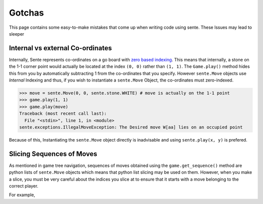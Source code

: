 Gotchas
=======

This page contains some easy-to-make mistakes that come up when writing code using sente.
These Issues may lead to sleeper

Internal vs external Co-ordinates
---------------------------------

Internally, Sente represents co-ordinates on a go board with `zero based indexing <https://en.wikipedia.org/wiki/Zero-based_numbering>`_.
This means that internally, a stone on the 1-1 corner point would actually be located at the index ``(0, 0)`` rather than ``(1, 1)``.
The ``Game.play()`` method hides this from you by automatically subtracting 1 from the co-ordinates that you specify.
However ``sente.Move`` objects use `Internal` Indexing and thus, if you wish to instantiate a ``sente.Move`` Object, the co-ordinates must zero-indexed.

.. code-block:: python

    >>> move = sente.Move(0, 0, sente.stone.WHITE) # move is actually on the 1-1 point
    >>> game.play(1, 1)
    >>> game.play(move)
    Traceback (most recent call last):
      File "<stdin>", line 1, in <module>
    sente.exceptions.IllegalMoveException: The Desired move W[aa] lies on an occupied point


Because of this, Instantiating the ``sente.Move`` object directly is inadvisable and using ``sente.play(x, y)`` is prefered.

Slicing Sequences of Moves
--------------------------

As mentioned in game tree navigation, sequences of moves obtained using the ``game.get_sequence()`` method are python lists of ``sente.Move`` objects which means that python list slicing may be used on them.
However, when you make a slice, you must be very careful about the indices you slice at to ensure that it starts with a move belonging to the correct player.

For example,
